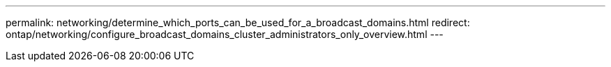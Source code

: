 ---
permalink: networking/determine_which_ports_can_be_used_for_a_broadcast_domains.html
redirect: ontap/networking/configure_broadcast_domains_cluster_administrators_only_overview.html
---

// Created via automation at 2025-03-24 11:48:39.924186
